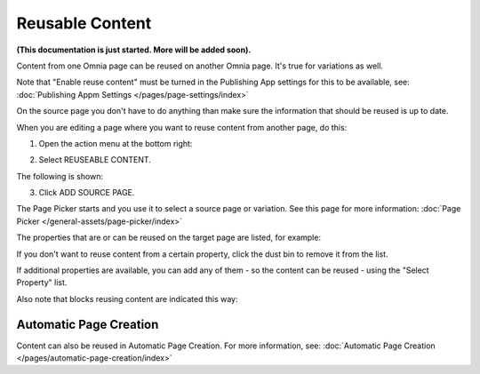 Reusable Content
===================

**(This documentation is just started. More will be added soon).**

Content from one Omnia page can be reused on another Omnia page. It's true for variations as well.

Note that "Enable reuse content" must be turned in the Publishing App settings for this to be available, see: :doc:`Publishing Appm Settings </pages/page-settings/index>`

On the source page you don't have to do anything than make sure the information that should be reused is up to date.

When you are editing a page where you want to reuse content from another page, do this:

1. Open the action menu at the bottom right:

.. image:: open-action-menu-new6.png

2. Select REUSEABLE CONTENT.

.. image:: select-reuse-content-new4.png

The following is shown:

.. image:: select-reuse-content2.png

3. Click ADD SOURCE PAGE.

The Page Picker starts and you use it to select a source page or variation. See this page for more information: :doc:`Page Picker </general-assets/page-picker/index>`

The properties that are or can be reused on the target page are listed, for example:

.. image:: reuse-content-list.png

If you don't want to reuse content from a certain property, click the dust bin to remove it from the list.

If additional properties are available, you can add any of them - so the content can be reused - using the "Select Property" list.

Also note that blocks reusing content are indicated this way:

.. image:: reuse-content-on-page.png

Automatic Page Creation
****************************
Content can also be reused in Automatic Page Creation. For more information, see: :doc:`Automatic Page Creation </pages/automatic-page-creation/index>`